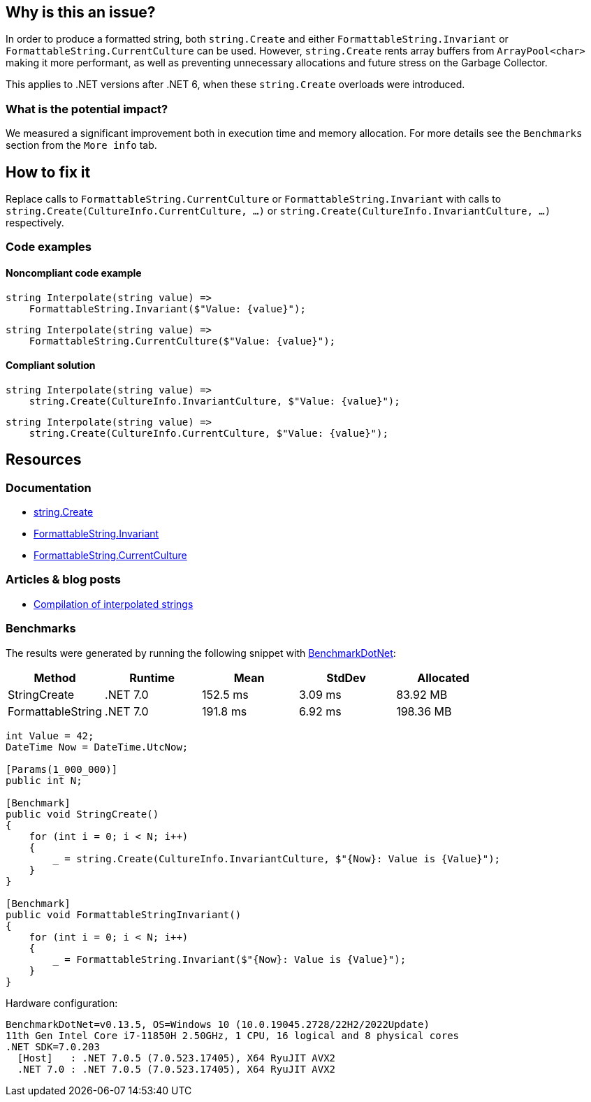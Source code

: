== Why is this an issue?

In order to produce a formatted string, both `string.Create` and either `FormattableString.Invariant` or `FormattableString.CurrentCulture` can be used. However, `string.Create` rents array buffers from `ArrayPool<char>` making it more performant, as well as preventing unnecessary allocations and future stress on the Garbage Collector. 

This applies to .NET versions after .NET 6, when these `string.Create` overloads were introduced.


=== What is the potential impact?

We measured a significant improvement both in execution time and memory allocation. For more details see the `Benchmarks` section from the `More info` tab.


== How to fix it

Replace calls to `FormattableString.CurrentCulture` or `FormattableString.Invariant` with calls to `string.Create(CultureInfo.CurrentCulture, ...)` or `string.Create(CultureInfo.InvariantCulture, ...)` respectively.


=== Code examples

==== Noncompliant code example

[source,csharp,diff-id=1,diff-type=noncompliant]
----
string Interpolate(string value) =>
    FormattableString.Invariant($"Value: {value}");
----

[source,csharp,diff-id=2,diff-type=noncompliant]
----
string Interpolate(string value) =>
    FormattableString.CurrentCulture($"Value: {value}");
----

==== Compliant solution

[source,csharp,diff-id=1,diff-type=compliant]
----
string Interpolate(string value) =>
    string.Create(CultureInfo.InvariantCulture, $"Value: {value}");
----

[source,csharp,diff-id=2,diff-type=compliant]
----
string Interpolate(string value) =>
    string.Create(CultureInfo.CurrentCulture, $"Value: {value}");
----


== Resources

=== Documentation

* https://learn.microsoft.com/en-us/dotnet/api/system.string.create?view=net-7.0[string.Create]
* https://learn.microsoft.com/en-us/dotnet/api/system.formattablestring.invariant[FormattableString.Invariant]
* https://learn.microsoft.com/en-us/dotnet/api/system.formattablestring.currentculture[FormattableString.CurrentCulture]

=== Articles & blog posts
* https://learn.microsoft.com/en-us/dotnet/csharp/language-reference/tokens/interpolated#compilation-of-interpolated-strings[Compilation of interpolated strings]

=== Benchmarks

The results were generated by running the following snippet with https://github.com/dotnet/BenchmarkDotNet[BenchmarkDotNet]:

[options="header"]
|===
|            Method |   Runtime |     Mean |  StdDev |  Allocated
|      StringCreate |  .NET 7.0 | 152.5 ms | 3.09 ms |   83.92 MB
| FormattableString |  .NET 7.0 | 191.8 ms | 6.92 ms |  198.36 MB
|===

[source,csharp]
----
int Value = 42;
DateTime Now = DateTime.UtcNow;

[Params(1_000_000)]
public int N;

[Benchmark]
public void StringCreate()
{
    for (int i = 0; i < N; i++)
    {
        _ = string.Create(CultureInfo.InvariantCulture, $"{Now}: Value is {Value}");
    }
}

[Benchmark]
public void FormattableStringInvariant()
{
    for (int i = 0; i < N; i++)
    {
        _ = FormattableString.Invariant($"{Now}: Value is {Value}");
    }
}
----

Hardware configuration:
[source]
----
BenchmarkDotNet=v0.13.5, OS=Windows 10 (10.0.19045.2728/22H2/2022Update)
11th Gen Intel Core i7-11850H 2.50GHz, 1 CPU, 16 logical and 8 physical cores
.NET SDK=7.0.203
  [Host]   : .NET 7.0.5 (7.0.523.17405), X64 RyuJIT AVX2
  .NET 7.0 : .NET 7.0.5 (7.0.523.17405), X64 RyuJIT AVX2
----

